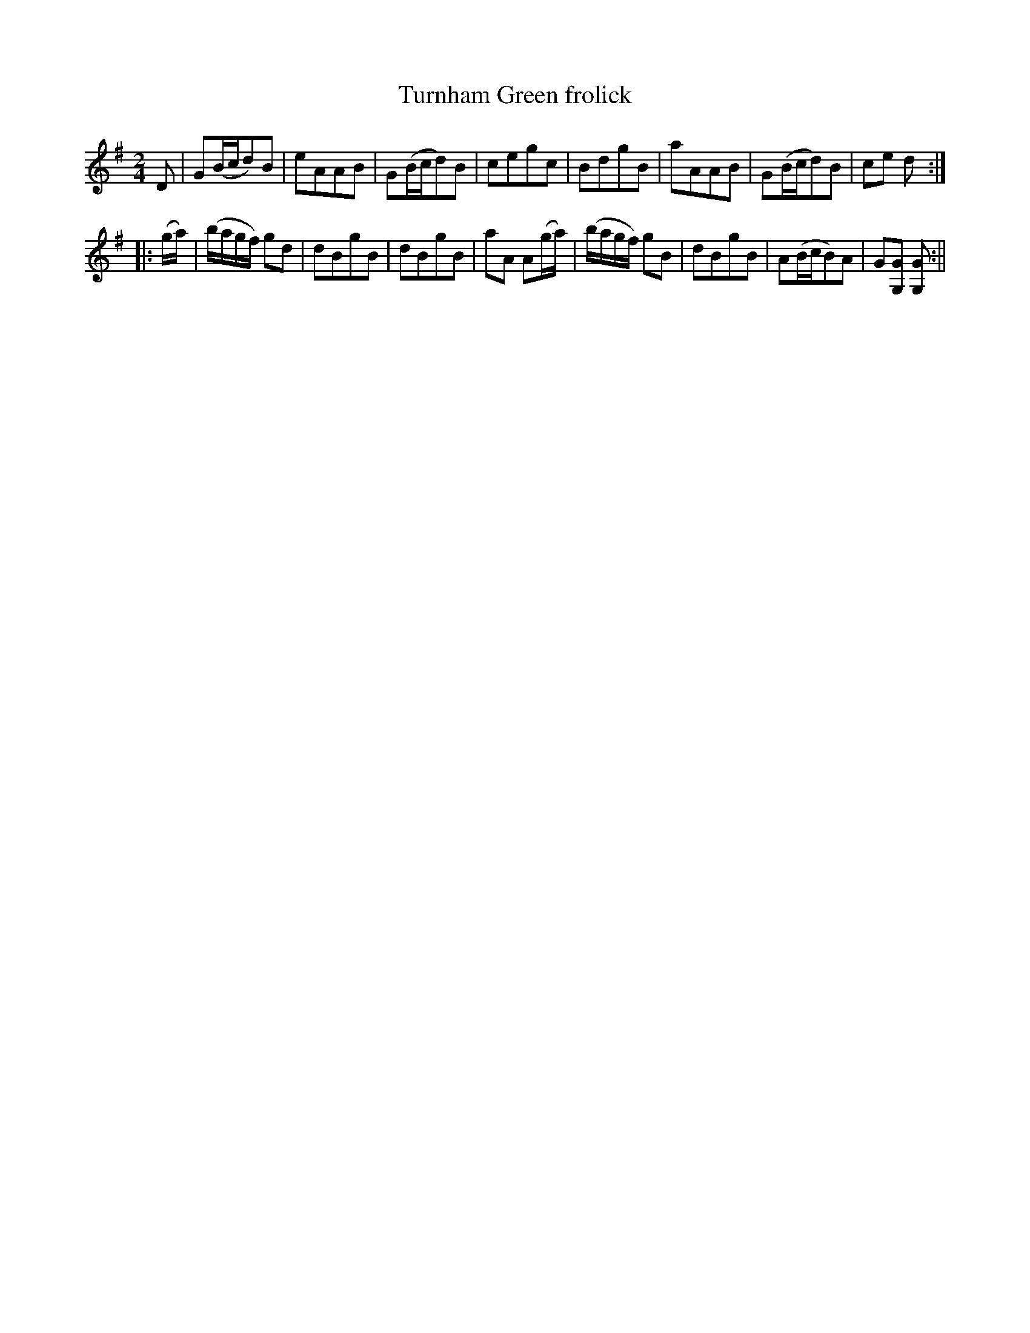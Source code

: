 X:1
T:Turnham Green frolick
M:2/4
L:1/8
B:Thompson's Compleat Collection of 200 Favourite Country Dances, vol. 2 (London, 1765)
Z:Transcribed and edited by Flynn Titford-Mock, 2007
Z:abc's:AK/Fiddler's Companion
K:G
D|G(B/c/d)B|eAAB|G(B/c/d)B|cegc|BdgB|aAAB|G(B/c/d)B|ce d:|
|:(g/a/)|(b/a/g/f/) gd|dBgB|dBgB|aA A(g/a/)|(b/a/g/f/) gB|dBgB|A(B/c/B)A|G[G,G] [G,G]:||
